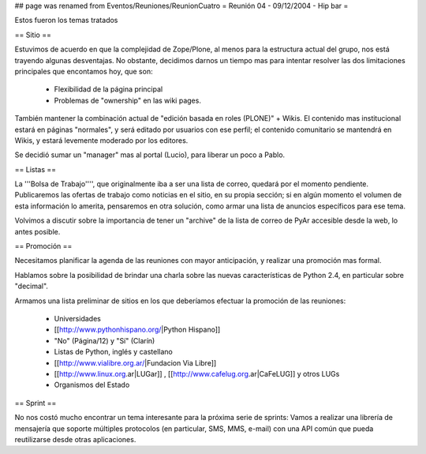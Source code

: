 ## page was renamed from Eventos/Reuniones/ReunionCuatro
= Reunión 04 - 09/12/2004 - Hip bar =

Estos fueron los temas tratados

== Sitio ==

Estuvimos de acuerdo en que la complejidad de Zope/Plone, al menos para la estructura actual del grupo, nos está trayendo algunas desventajas. No obstante, decidimos darnos un tiempo mas para intentar resolver las dos limitaciones principales que encontamos hoy, que son:

 * Flexibilidad de la página principal

 * Problemas de "ownership" en las wiki pages.

También mantener la combinación actual de "edición basada en roles (PLONE)" + Wikis. El contenido mas institucional estará en páginas "normales", y será editado por usuarios con ese perfil; el contenido comunitario se mantendrá en Wikis, y estará levemente moderado por los editores.

Se decidió sumar un "manager" mas al portal (Lucio), para liberar un poco a Pablo.


== Listas ==

La '''Bolsa de Trabajo'''', que originalmente iba a ser una lista de correo, quedará por el momento pendiente. Publicaremos las ofertas de trabajo como noticias en el sitio, en su propia sección; si en algún momento el volumen de esta información lo amerita, pensaremos en otra solución, como armar una lista de anuncios específicos para ese tema.

Volvimos a discutir sobre la importancia de tener un "archive" de la lista de correo de PyAr accesible desde la web, lo antes posible.


== Promoción ==

Necesitamos planificar la agenda de las reuniones con mayor anticipación, y realizar una promoción mas formal.

Hablamos sobre la posibilidad de brindar una charla sobre las nuevas características de Python 2.4, en particular sobre "decimal".

Armamos una lista preliminar de sitios en los que deberíamos efectuar la promoción de las reuniones:

 * Universidades

 * [[http://www.pythonhispano.org/|Python Hispano]]

 * "No" (Página/12) y "Sí" (Clarín)

 * Listas de Python, inglés y castellano

 * [[http://www.vialibre.org.ar/|Fundacion Via Libre]]

 * [[http://www.linux.org.ar|LUGar]] , [[http://www.cafelug.org.ar|CaFeLUG]] y otros LUGs

 * Organismos del Estado


== Sprint ==

No nos costó mucho encontrar un tema interesante para la próxima serie de sprints: Vamos a realizar una librería de mensajería que soporte múltiples protocolos (en particular, SMS, MMS, e-mail) con una API común que pueda reutilizarse desde otras aplicaciones.
